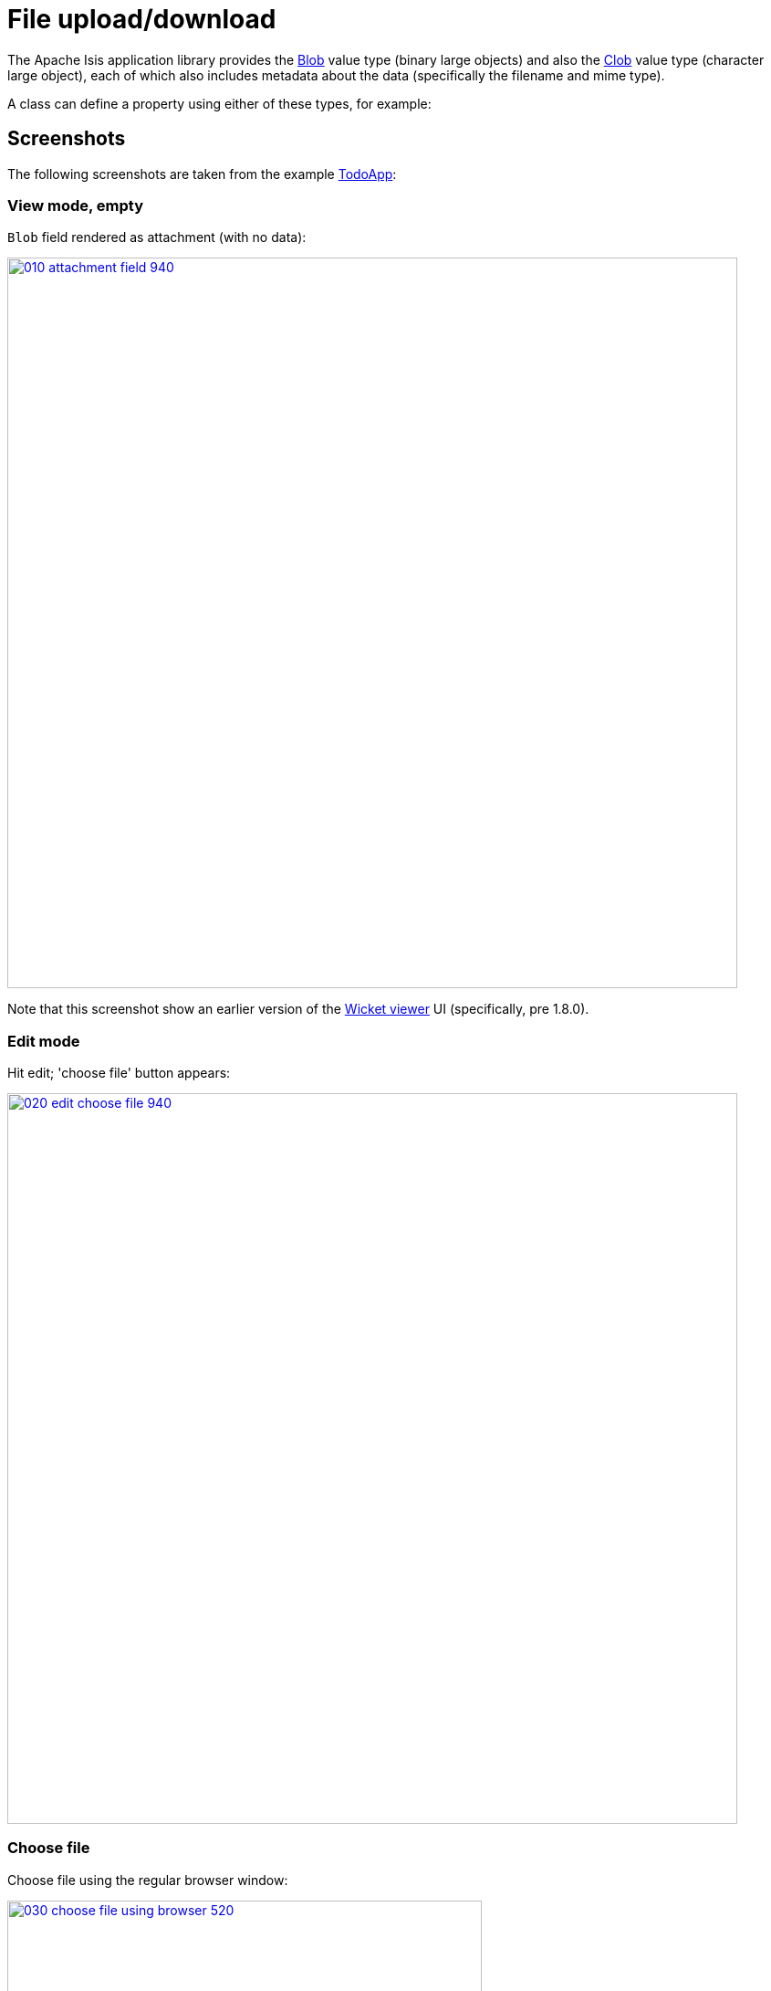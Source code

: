 [[blob-attachments]]
= File upload/download

:Notice: Licensed to the Apache Software Foundation (ASF) under one or more contributor license agreements. See the NOTICE file distributed with this work for additional information regarding copyright ownership. The ASF licenses this file to you under the Apache License, Version 2.0 (the "License"); you may not use this file except in compliance with the License. You may obtain a copy of the License at. http://www.apache.org/licenses/LICENSE-2.0 . Unless required by applicable law or agreed to in writing, software distributed under the License is distributed on an "AS IS" BASIS, WITHOUT WARRANTIES OR  CONDITIONS OF ANY KIND, either express or implied. See the License for the specific language governing permissions and limitations under the License.



The Apache Isis application library provides the xref:refguide:applib-cm:value-types.adoc#Blob[Blob] value type (binary large objects) and also the xref:refguide:applib-cm:value-types.adoc#Clob[Clob]
value type (character large object), each of which also includes metadata about the data (specifically the filename and mime type).

A class can define a property using either of these types, for example:




== Screenshots

The following screenshots are taken from the example https://github.com/apache/isis-app-todoapp[TodoApp]:



=== View mode, empty

`Blob` field rendered as attachment (with no data):

image::blob-attachments/010-attachment-field-940.png[width="800px",link="{imagesdir}/blob-attachments/010-attachment-field.png"]

Note that this screenshot show an earlier version of the xref:vw:ROOT:about.adoc[Wicket viewer] UI (specifically, pre 1.8.0).


=== Edit mode

Hit edit; 'choose file' button appears:

image::blob-attachments/020-edit-choose-file-940.png[width="800px",link="{imagesdir}/blob-attachments/020-edit-choose-file.png"]



=== Choose file

Choose file using the regular browser window:

image::blob-attachments/030-choose-file-using-browser-520.png[width="520px",link="{imagesdir}/blob-attachments/030-choose-file-using-browser.png"]


Chosen file is indicated:

image::blob-attachments/040-edit-chosen-file-indicated-940.png[width="800px",link="{imagesdir}/blob-attachments/040-edit-chosen-file-indicated.png"]



=== Image rendered

Back in view mode (ie once hit OK) if the `Blob` is an image, then it is shown:

image::blob-attachments/050-ok-if-image-then-rendered-940.png[width="800px",link="{imagesdir}/blob-attachments/050-ok-if-image-then-rendered.png"]



=== Download

`Blob` can be downloaded:

image::blob-attachments/060-download-940.png[width="800px",link="{imagesdir}/blob-attachments/060-download.png"]



=== Clear

Back in edit mode, can choose a different file or clear (assuming property is not mandatory):

image::blob-attachments/070-edit-clear-940.png[width="800px",link="{imagesdir}/blob-attachments/070-edit-clear.png"]





== Domain Code

To define a `Blob`, use:

[source,java]
----
private Blob attachment;
@javax.jdo.annotations.Persistent(defaultFetchGroup="false")
    @javax.jdo.annotations.Persistent(defaultFetchGroup="false", columns = {
            @javax.jdo.annotations.Column(name = "attachment_name"),
            @javax.jdo.annotations.Column(name = "attachment_mimetype"),
            @javax.jdo.annotations.Column(name = "attachment_bytes", jdbcType = "BLOB", sqlType = "BLOB")
    })
@Property(
        domainEvent = AttachmentDomainEvent.class,
        optionality = Optionality.OPTIONAL
)
public Blob getAttachment() { return attachment; }
public void setAttachment(final Blob attachment) { this.attachment = attachment; }
----

To define a `Clob`, use:

[source,java]
----
private Clob doc;
@javax.jdo.annotations.Persistent(defaultFetchGroup="false", columns = {
        @javax.jdo.annotations.Column(name = "doc_name"),
        @javax.jdo.annotations.Column(name = "doc_mimetype"),
        @javax.jdo.annotations.Column(name = "doc_chars", jdbcType = "CLOB", sqlType = "CLOB")
})
@Property(
        optionality = Optionality.OPTIONAL
)
public Clob getDoc() { return doc; }
public void setDoc(final Clob doc) { this.doc = doc; }
----

The `Blob` and `Clob` types can also be used as parameters to actions.

